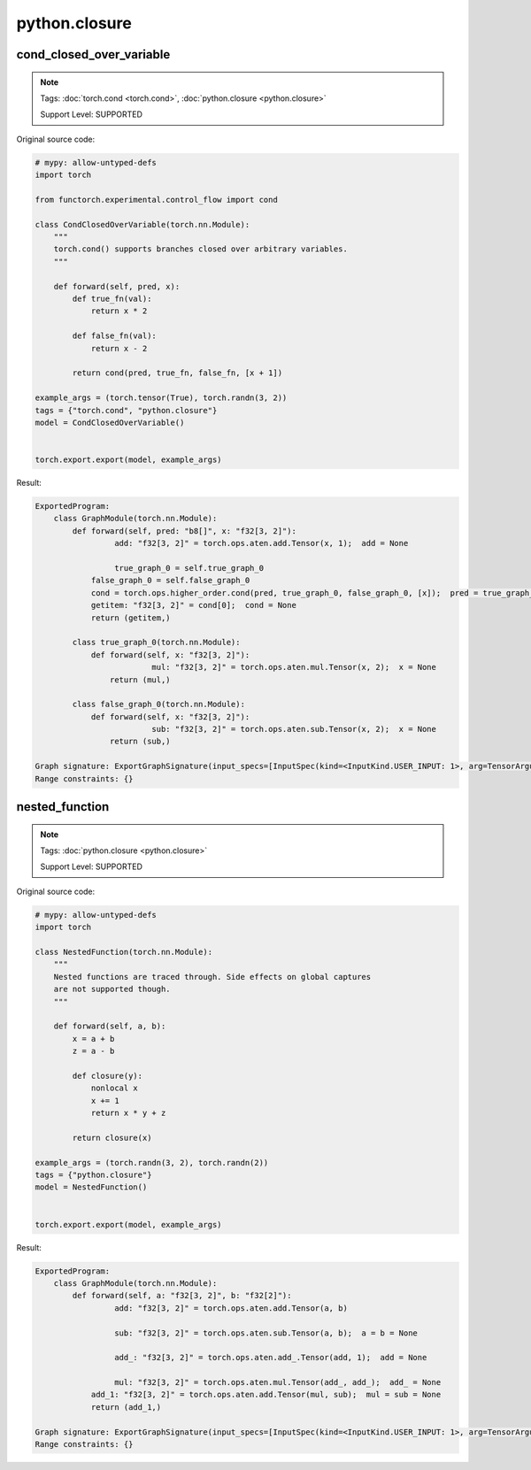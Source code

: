 python.closure
==================
cond_closed_over_variable
^^^^^^^^^^^^^^^^^^^^^^^^^

.. note::

    Tags: :doc:`torch.cond <torch.cond>`, :doc:`python.closure <python.closure>`

    Support Level: SUPPORTED

Original source code:

.. code-block:: python

    # mypy: allow-untyped-defs
    import torch
    
    from functorch.experimental.control_flow import cond
    
    class CondClosedOverVariable(torch.nn.Module):
        """
        torch.cond() supports branches closed over arbitrary variables.
        """
    
        def forward(self, pred, x):
            def true_fn(val):
                return x * 2
    
            def false_fn(val):
                return x - 2
    
            return cond(pred, true_fn, false_fn, [x + 1])
    
    example_args = (torch.tensor(True), torch.randn(3, 2))
    tags = {"torch.cond", "python.closure"}
    model = CondClosedOverVariable()
    

    torch.export.export(model, example_args)

Result:

.. code-block::

    ExportedProgram:
        class GraphModule(torch.nn.Module):
            def forward(self, pred: "b8[]", x: "f32[3, 2]"):
                     add: "f32[3, 2]" = torch.ops.aten.add.Tensor(x, 1);  add = None
                
                     true_graph_0 = self.true_graph_0
                false_graph_0 = self.false_graph_0
                cond = torch.ops.higher_order.cond(pred, true_graph_0, false_graph_0, [x]);  pred = true_graph_0 = false_graph_0 = x = None
                getitem: "f32[3, 2]" = cond[0];  cond = None
                return (getitem,)
                
            class true_graph_0(torch.nn.Module):
                def forward(self, x: "f32[3, 2]"):
                             mul: "f32[3, 2]" = torch.ops.aten.mul.Tensor(x, 2);  x = None
                    return (mul,)
                    
            class false_graph_0(torch.nn.Module):
                def forward(self, x: "f32[3, 2]"):
                             sub: "f32[3, 2]" = torch.ops.aten.sub.Tensor(x, 2);  x = None
                    return (sub,)
                    
    Graph signature: ExportGraphSignature(input_specs=[InputSpec(kind=<InputKind.USER_INPUT: 1>, arg=TensorArgument(name='pred'), target=None, persistent=None), InputSpec(kind=<InputKind.USER_INPUT: 1>, arg=TensorArgument(name='x'), target=None, persistent=None)], output_specs=[OutputSpec(kind=<OutputKind.USER_OUTPUT: 1>, arg=TensorArgument(name='getitem'), target=None)])
    Range constraints: {}
    


nested_function
^^^^^^^^^^^^^^^

.. note::

    Tags: :doc:`python.closure <python.closure>`

    Support Level: SUPPORTED

Original source code:

.. code-block:: python

    # mypy: allow-untyped-defs
    import torch
    
    class NestedFunction(torch.nn.Module):
        """
        Nested functions are traced through. Side effects on global captures
        are not supported though.
        """
    
        def forward(self, a, b):
            x = a + b
            z = a - b
    
            def closure(y):
                nonlocal x
                x += 1
                return x * y + z
    
            return closure(x)
    
    example_args = (torch.randn(3, 2), torch.randn(2))
    tags = {"python.closure"}
    model = NestedFunction()
    

    torch.export.export(model, example_args)

Result:

.. code-block::

    ExportedProgram:
        class GraphModule(torch.nn.Module):
            def forward(self, a: "f32[3, 2]", b: "f32[2]"):
                     add: "f32[3, 2]" = torch.ops.aten.add.Tensor(a, b)
                
                     sub: "f32[3, 2]" = torch.ops.aten.sub.Tensor(a, b);  a = b = None
                
                     add_: "f32[3, 2]" = torch.ops.aten.add_.Tensor(add, 1);  add = None
                
                     mul: "f32[3, 2]" = torch.ops.aten.mul.Tensor(add_, add_);  add_ = None
                add_1: "f32[3, 2]" = torch.ops.aten.add.Tensor(mul, sub);  mul = sub = None
                return (add_1,)
                
    Graph signature: ExportGraphSignature(input_specs=[InputSpec(kind=<InputKind.USER_INPUT: 1>, arg=TensorArgument(name='a'), target=None, persistent=None), InputSpec(kind=<InputKind.USER_INPUT: 1>, arg=TensorArgument(name='b'), target=None, persistent=None)], output_specs=[OutputSpec(kind=<OutputKind.USER_OUTPUT: 1>, arg=TensorArgument(name='add_1'), target=None)])
    Range constraints: {}
    
